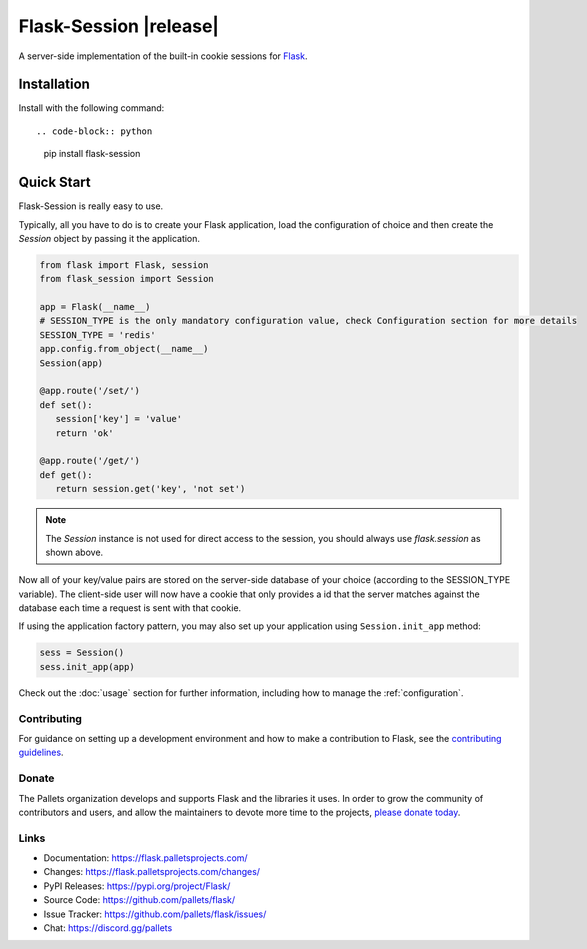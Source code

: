 Flask-Session |release|
###########################

A server-side implementation of the built-in cookie sessions for 
`Flask <https://flask.palletsprojects.com/>`__.
 
Installation
************

Install with the following command::

.. code-block:: python

   pip install flask-session
..



Quick Start
***********

Flask-Session is really easy to use.

Typically, all you have to do is to create your Flask application, load the configuration of choice and
then create the `Session` object by passing it the application.


.. code-block:: python

   from flask import Flask, session
   from flask_session import Session

   app = Flask(__name__)
   # SESSION_TYPE is the only mandatory configuration value, check Configuration section for more details
   SESSION_TYPE = 'redis'
   app.config.from_object(__name__)
   Session(app)

   @app.route('/set/')
   def set():
      session['key'] = 'value'
      return 'ok'

   @app.route('/get/')
   def get():
      return session.get('key', 'not set')
..

.. note::

   The `Session` instance is not used for direct access to the session, you should always use `flask.session` as shown above.

Now all of your key/value pairs are stored on the server-side database of your choice (according to the SESSION_TYPE variable). The client-side user will now have a cookie that only provides a id that the server matches against the database each time a request is sent with that cookie.


If using the application factory pattern, you may also set up your application using ``Session.init_app`` method:

.. code-block:: python

   sess = Session()
   sess.init_app(app)

..

Check out the :doc:`usage` section for further information, including
how to manage the :ref:`configuration`.


Contributing
------------

For guidance on setting up a development environment and how to make a
contribution to Flask, see the `contributing guidelines`_.

.. _contributing guidelines: https://github.com/pallets/flask/blob/main/CONTRIBUTING.rst


Donate
------

The Pallets organization develops and supports Flask and the libraries
it uses. In order to grow the community of contributors and users, and
allow the maintainers to devote more time to the projects, `please
donate today`_.

.. _please donate today: https://palletsprojects.com/donate


Links
-----

-   Documentation: https://flask.palletsprojects.com/
-   Changes: https://flask.palletsprojects.com/changes/
-   PyPI Releases: https://pypi.org/project/Flask/
-   Source Code: https://github.com/pallets/flask/
-   Issue Tracker: https://github.com/pallets/flask/issues/
-   Chat: https://discord.gg/pallets